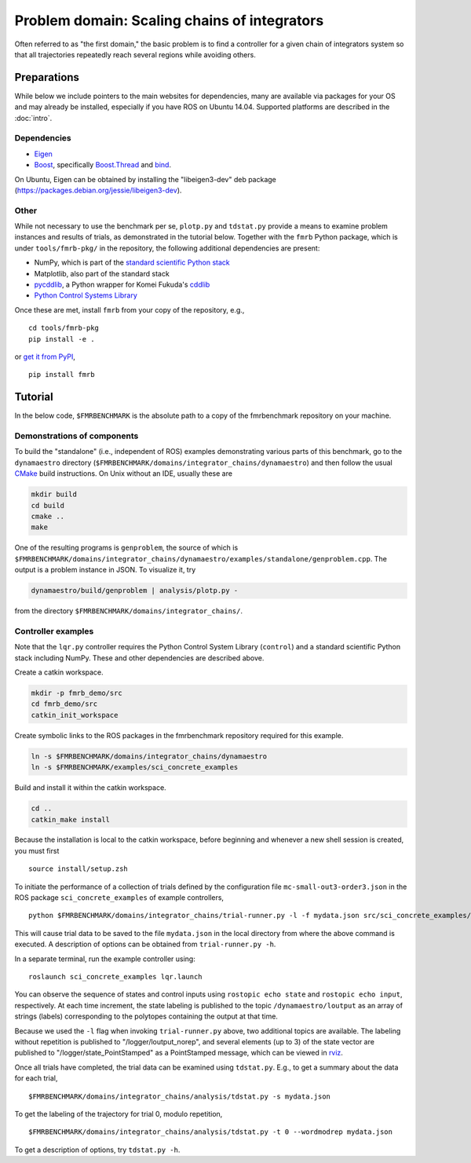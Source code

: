 Problem domain: Scaling chains of integrators
=============================================

Often referred to as "the first domain," the basic problem is to find a
controller for a given chain of integrators system so that all trajectories
repeatedly reach several regions while avoiding others.


Preparations
------------

While below we include pointers to the main websites for dependencies, many are
available via packages for your OS and may already be installed, especially if
you have ROS on Ubuntu 14.04. Supported platforms are described in the :doc:`intro`.

Dependencies
~~~~~~~~~~~~

* `Eigen <http://eigen.tuxfamily.org>`_
* `Boost <http://www.boost.org>`_, specifically `Boost.Thread <http://www.boost.org/libs/thread/>`_
  and `bind <http://www.boost.org/doc/libs/1_57_0/libs/bind/bind.html>`_.

On Ubuntu, Eigen can be obtained by installing the "libeigen3-dev" deb package
(https://packages.debian.org/jessie/libeigen3-dev).

Other
~~~~~

While not necessary to use the benchmark per se, ``plotp.py`` and ``tdstat.py``
provide a means to examine problem instances and results of trials, as
demonstrated in the tutorial below. Together with the ``fmrb`` Python package,
which is under ``tools/fmrb-pkg/`` in the repository, the following additional
dependencies are present:

* NumPy, which is part of the `standard scientific Python stack <http://www.scipy.org/stackspec.html>`_
* Matplotlib, also part of the standard stack
* `pycddlib <https://pypi.python.org/pypi/pycddlib>`_, a Python wrapper for
  Komei Fukuda's `cddlib <http://www.inf.ethz.ch/personal/fukudak/cdd_home/index.html>`_
* `Python Control Systems Library <https://github.com/python-control/python-control>`_

Once these are met, install ``fmrb`` from your copy of the repository, e.g., ::

  cd tools/fmrb-pkg
  pip install -e .

or `get it from PyPI <https://pypi.python.org/pypi/fmrb>`_, ::

  pip install fmrb


Tutorial
--------

In the below code, ``$FMRBENCHMARK`` is the absolute path to a copy of the
fmrbenchmark repository on your machine.

Demonstrations of components
~~~~~~~~~~~~~~~~~~~~~~~~~~~~

To build the "standalone" (i.e., independent of ROS) examples demonstrating
various parts of this benchmark, go to the ``dynamaestro`` directory
(``$FMRBENCHMARK/domains/integrator_chains/dynamaestro``) and then follow the
usual `CMake <http://www.cmake.org>`_ build instructions. On Unix without an
IDE, usually these are

.. code-block:: none

  mkdir build
  cd build
  cmake ..
  make

One of the resulting programs is ``genproblem``, the source of which is
``$FMRBENCHMARK/domains/integrator_chains/dynamaestro/examples/standalone/genproblem.cpp``.
The output is a problem instance in JSON. To visualize it, try

.. code-block:: none

  dynamaestro/build/genproblem | analysis/plotp.py -

from the directory ``$FMRBENCHMARK/domains/integrator_chains/``.

Controller examples
~~~~~~~~~~~~~~~~~~~

Note that the ``lqr.py`` controller requires the Python Control System Library
(``control``) and a standard scientific Python stack including NumPy. These and
other dependencies are described above.

Create a catkin workspace.

.. code-block:: none

  mkdir -p fmrb_demo/src
  cd fmrb_demo/src
  catkin_init_workspace


Create symbolic links to the ROS packages in the fmrbenchmark repository
required for this example.

.. code-block:: none

  ln -s $FMRBENCHMARK/domains/integrator_chains/dynamaestro
  ln -s $FMRBENCHMARK/examples/sci_concrete_examples

Build and install it within the catkin workspace.

.. code-block:: none

  cd ..
  catkin_make install

Because the installation is local to the catkin workspace, before beginning and
whenever a new shell session is created, you must first ::

  source install/setup.zsh

To initiate the performance of a collection of trials defined by the
configuration file ``mc-small-out3-order3.json`` in the ROS package
``sci_concrete_examples`` of example controllers, ::

  python $FMRBENCHMARK/domains/integrator_chains/trial-runner.py -l -f mydata.json src/sci_concrete_examples/trialconf/mc-small-out3-order3.json

This will cause trial data to be saved to the file ``mydata.json`` in the local
directory from where the above command is executed. A description of options can
be obtained from ``trial-runner.py -h``.

In a separate terminal, run the example controller using::

  roslaunch sci_concrete_examples lqr.launch

You can observe the sequence of states and control inputs using ``rostopic echo
state`` and ``rostopic echo input``, respectively. At each time increment, the
state labeling is published to the topic ``/dynamaestro/loutput`` as an array of
strings (labels) corresponding to the polytopes containing the output at that
time.

Because we used the ``-l`` flag when invoking ``trial-runner.py`` above, two
additional topics are available. The labeling without repetition is published to
"/logger/loutput_norep", and several elements (up to 3) of the state vector are
published to "/logger/state_PointStamped" as a PointStamped message, which can
be viewed in `rviz <http://wiki.ros.org/rviz>`_.

Once all trials have completed, the trial data can be examined using
``tdstat.py``. E.g., to get a summary about the data for each trial, ::

  $FMRBENCHMARK/domains/integrator_chains/analysis/tdstat.py -s mydata.json

To get the labeling of the trajectory for trial 0, modulo repetition, ::

  $FMRBENCHMARK/domains/integrator_chains/analysis/tdstat.py -t 0 --wordmodrep mydata.json

To get a description of options, try ``tdstat.py -h``.

